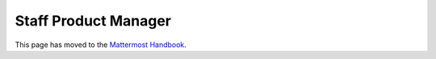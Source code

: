 =====================
Staff Product Manager
=====================

This page has moved to the `Mattermost Handbook <https://handbook.mattermost.com/contributors/join-us/staff-recruiting/product-manager-hiring>`_.
